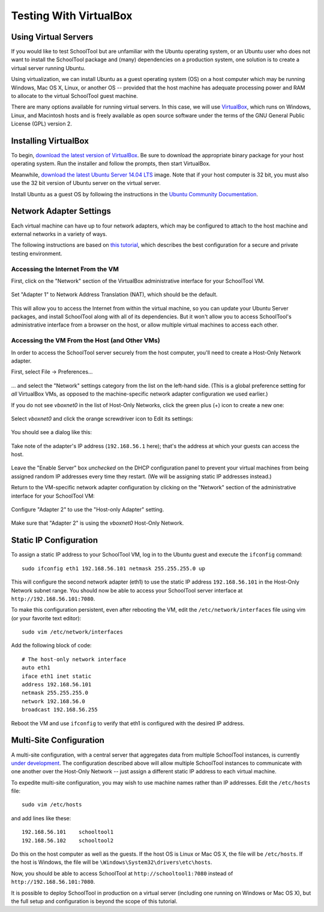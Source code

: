.. _sandbox:

Testing With VirtualBox 
=======================

Using Virtual Servers
---------------------

If you would like to test SchoolTool but are unfamiliar with the
Ubuntu operating system, or an Ubuntu user who does not want to install 
the SchoolTool package and (many) dependencies on a production system, one
solution is to create a virtual server running Ubuntu.

Using virtualization, we can install Ubuntu as a guest operating system (OS) on
a host computer which may be running Windows, Mac OS X, Linux, or another OS --
provided that the host machine has adequate processing power and RAM to allocate to the virtual SchoolTool guest machine.

There are many options available for running virtual servers. In this case,
we will use `VirtualBox <https://www.virtualbox.org>`_, which runs on Windows,
Linux, and Macintosh hosts and is freely available as open source
software under the terms of the GNU General Public License (GPL) version 2.

Installing VirtualBox 
---------------------

To begin, `download the latest version of VirtualBox
<https://www.virtualbox.org/wiki/Downloads>`_. Be sure to download the
appropriate binary package for your host operating system. Run the installer and
follow the prompts, then start VirtualBox.

Meanwhile, `download the latest Ubuntu Server 14.04 LTS
<http://releases.ubuntu.com/14.04/>`_ image.  Note that if your host 
computer is 32 bit, you must also use the 32 bit version of Ubuntu server
on the virtual server.

Install Ubuntu as a guest OS by following the instructions in the `Ubuntu
Community Documentation
<https://help.ubuntu.com/community/Ubuntu_as_Guest_OS>`_.

Network Adapter Settings
------------------------

Each virtual machine can have up to four network adapters, which may be
configured to attach to the host machine and external networks in a variety
of ways.

The following instructions are based on `this tutorial <http://christophermaier.name/blog/2010/09/01/host-only-networking-with-virtualbox>`_, which describes the best configuration for a secure and private testing environment.

Accessing the Internet From the VM
``````````````````````````````````

First, click on the "Network" section of the VirtualBox administrative 
interface for your SchoolTool VM.

    .. image:: images/virtualbox-01.png

Set "Adapter 1" to Network Address Translation (NAT), which should be the default.

    .. image:: images/virtualbox-02.png

This will allow you to access the Internet from within the virtual machine, so
you can update your Ubuntu Server packages, and install SchoolTool along with
all of its dependencies. But it won't allow you to access SchoolTool's
administrative interface from a browser on the host, or allow multiple virtual
machines to access each other.

Accessing the VM From the Host (and Other VMs)
``````````````````````````````````````````````

In order to access the SchoolTool server securely from the host computer, you'll
need to create a Host-Only Network adapter.

First, select File -> Preferences...

    .. image:: images/vbox-host-only-01.png

... and select the "Network" settings category from the list on the left-hand
side. (This is a global preference setting for *all* VirtualBox VMs, as opposed
to the machine-specific network adapter configuration we used earlier.)

If you do not see *vboxnet0* in the list of Host-Only Networks, click the green 
plus (+) icon to create a new one:

    .. image:: images/vbox-host-only-02.png

Select *vboxnet0* and click the orange screwdriver icon to Edit its settings:

    .. image:: images/vbox-host-only-03.png

You should see a dialog like this:

    .. image:: images/vbox-host-only-04.png

Take note of the adapter's IP address (``192.168.56.1`` here); that's the
address at which your guests can access the host.

    .. image:: images/vbox-host-only-05.png

Leave the "Enable Server" box *unchecked* on the DHCP configuration panel to
prevent your virtual machines from being assigned random IP addresses every time
they restart. (We will be assigning static IP addresses instead.)

Return to the VM-specific network adapter configuration by clicking on the
"Network" section of the administrative interface for your SchoolTool VM:

    .. image:: images/virtualbox-01.png

Configure "Adapter 2" to use the "Host-only Adapter" setting.

    .. image:: images/vbox-host-only-06.png

Make sure that "Adapter 2" is using the *vboxnet0* Host-Only Network.

    .. image:: images/vbox-host-only-07.png

Static IP Configuration
-----------------------

To assign a static IP address to your SchoolTool VM, log in to the Ubuntu guest
and execute the ``ifconfig`` command:

::

    sudo ifconfig eth1 192.168.56.101 netmask 255.255.255.0 up

This will configure the second network adapter (eth1) to use the static IP address
``192.168.56.101`` in the Host-Only Network subnet range. You should now be
able to access your SchoolTool server interface at
``http://192.168.56.101:7080``.

To make this configuration persistent, even after rebooting the VM, edit the
``/etc/network/interfaces`` file using vim (or your favorite text editor):

::

    sudo vim /etc/network/interfaces

Add the following block of code:

::

    # The host-only network interface
    auto eth1
    iface eth1 inet static
    address 192.168.56.101
    netmask 255.255.255.0
    network 192.168.56.0
    broadcast 192.168.56.255

Reboot the VM and use ``ifconfig`` to verify that eth1 is configured with the
desired IP address.

Multi-Site Configuration
------------------------

A multi-site configuration, with a central server that aggregates data from
multiple SchoolTool instances, is currently `under development <http://ark-book.schooltool.org/zrs.html>`_. The configuration described above will allow multiple SchoolTool 
instances to communicate with one another over the Host-Only Network -- just 
assign a different static IP address to each virtual machine.

To expedite multi-site configuration, you may wish to use machine names rather
than IP addresses. Edit the ``/etc/hosts`` file:

::

    sudo vim /etc/hosts

and add lines like these:

::

    192.168.56.101    schooltool1
    192.168.56.102    schooltool2

Do this on the host computer as well as the guests. If the host OS is Linux or
Mac OS X, the file will be ``/etc/hosts``. If the host is Windows, the file will
be ``\Windows\System32\drivers\etc\hosts``.

Now, you should be able to access SchoolTool at ``http://schooltool1:7080``
instead of ``http://192.168.56.101:7080``.

It is possible to deploy SchoolTool in production on a virtual server
(including one running on Windows or Mac OS X), but the full setup and
configuration is beyond the scope of this tutorial.
